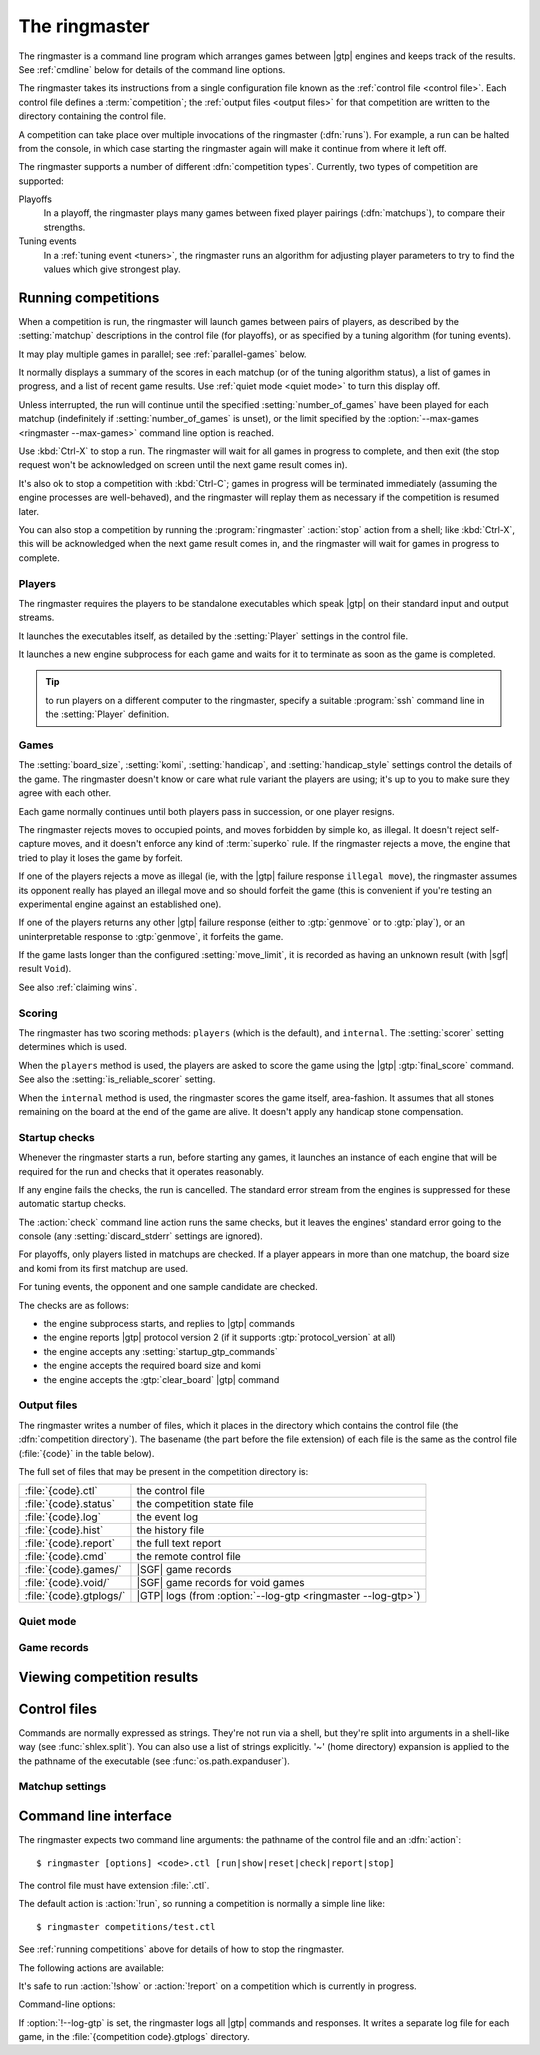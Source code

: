 The ringmaster
==============

The ringmaster is a command line program which arranges games between |gtp|
engines and keeps track of the results. See :ref:`cmdline` below for details
of the command line options.

.. index:: competition

The ringmaster takes its instructions from a single configuration file known
as the :ref:`control file <control file>`. Each control file defines a
:term:`competition`; the :ref:`output files <output files>` for that
competition are written to the directory containing the control file.


.. index:: run

A competition can take place over multiple invocations of the ringmaster
(:dfn:`runs`). For example, a run can be halted from the console, in which
case starting the ringmaster again will make it continue from where it left
off.


.. index:: competition type

The ringmaster supports a number of different :dfn:`competition types`.
Currently, two types of competition are supported:

.. index:: playoff, matchup

Playoffs
  In a playoff, the ringmaster plays many games between fixed player pairings
  (:dfn:`matchups`), to compare their strengths.

Tuning events
  In a :ref:`tuning event <tuners>`, the ringmaster runs an algorithm for
  adjusting player parameters to try to find the values which give strongest
  play.


.. _running competitions:

Running competitions
--------------------

When a competition is run, the ringmaster will launch games between pairs of
players, as described by the :setting:`matchup` descriptions in the control
file (for playoffs), or as specified by a tuning algorithm (for tuning
events).

It may play multiple games in parallel; see :ref:`parallel-games` below.

It normally displays a summary of the scores in each matchup (or of the tuning
algorithm status), a list of games in progress, and a list of recent game
results. Use :ref:`quiet mode <quiet mode>` to turn this display off.

Unless interrupted, the run will continue until the specified
:setting:`number_of_games` have been played for each matchup (indefinitely if
:setting:`number_of_games` is unset), or the limit specified by the
:option:`--max-games <ringmaster --max-games>` command line option is reached.

Use :kbd:`Ctrl-X` to stop a run. The ringmaster will wait for all games in
progress to complete, and then exit (the stop request won't be acknowledged on
screen until the next game result comes in).

It's also ok to stop a competition with :kbd:`Ctrl-C`; games in progress will
be terminated immediately (assuming the engine processes are well-behaved),
and the ringmaster will replay them as necessary if the competition is resumed
later.

You can also stop a competition by running the :program:`ringmaster`
:action:`stop` action from a shell; like :kbd:`Ctrl-X`, this will be
acknowledged when the next game result comes in, and the ringmaster will wait
for games in progress to complete.

.. todo:: document reset here? If not, where?


Players
^^^^^^^

The ringmaster requires the players to be standalone executables which speak
|gtp| on their standard input and output streams.

It launches the executables itself, as detailed by the :setting:`Player`
settings in the control file.

.. todo:: Probably worth an explicit link here to the setting docs, and maybe
   a brief summary of the sort of thing that can be configured.

It launches a new engine subprocess for each game and waits for it to
terminate as soon as the game is completed.

.. tip:: to run players on a different computer to the ringmaster,
   specify a suitable :program:`ssh` command line in the :setting:`Player`
   definition.

.. todo:: link to tedious docs about what happens if an engine fails
   to launch, and exit status.


Games
^^^^^

.. index:: rules

The :setting:`board_size`, :setting:`komi`, :setting:`handicap`, and
:setting:`handicap_style` settings control the details of the game. The
ringmaster doesn't know or care what rule variant the players are using; it's
up to you to make sure they agree with each other.

Each game normally continues until both players pass in succession, or one
player resigns.

The ringmaster rejects moves to occupied points, and moves forbidden by simple
ko, as illegal. It doesn't reject self-capture moves, and it doesn't enforce
any kind of :term:`superko` rule. If the ringmaster rejects a move, the engine
that tried to play it loses the game by forfeit.

If one of the players rejects a move as illegal (ie, with the |gtp| failure
response ``illegal move``), the ringmaster assumes its opponent really has
played an illegal move and so should forfeit the game (this is convenient if
you're testing an experimental engine against an established one).

If one of the players returns any other |gtp| failure response (either to
:gtp:`genmove` or to :gtp:`play`), or an uninterpretable response to
:gtp:`genmove`, it forfeits the game.

If the game lasts longer than the configured :setting:`move_limit`, it is
recorded as having an unknown result (with |sgf| result ``Void``).

See also :ref:`claiming wins`.

.. todo:: somewhere around here say whether failure response to commands like
   boardsize or handicap forfeits or voids the game or what.


Scoring
^^^^^^^

The ringmaster has two scoring methods: ``players`` (which is the default),
and ``internal``. The :setting:`scorer` setting determines which is used.

When the ``players`` method is used, the players are asked to score the game
using the |gtp| :gtp:`final_score` command. See also the
:setting:`is_reliable_scorer` setting.

When the ``internal`` method is used, the ringmaster scores the game itself,
area-fashion. It assumes that all stones remaining on the board at the end of
the game are alive. It doesn't apply any handicap stone compensation.


.. _startup checks:

Startup checks
^^^^^^^^^^^^^^

Whenever the ringmaster starts a run, before starting any games, it launches
an instance of each engine that will be required for the run and checks that
it operates reasonably.

If any engine fails the checks, the run is cancelled. The standard error
stream from the engines is suppressed for these automatic startup checks.

The :action:`check` command line action runs the same checks, but it leaves
the engines' standard error going to the console (any
:setting:`discard_stderr` settings are ignored).

For playoffs, only players listed in matchups are checked. If a player appears
in more than one matchup, the board size and komi from its first matchup are
used.

For tuning events, the opponent and one sample candidate are checked.

The checks are as follows:

- the engine subprocess starts, and replies to |gtp| commands
- the engine reports |gtp| protocol version 2 (if it supports
  :gtp:`protocol_version` at all)
- the engine accepts any :setting:`startup_gtp_commands`
- the engine accepts the required board size and komi
- the engine accepts the :gtp:`clear_board` |gtp| command


.. _output files:

Output files
^^^^^^^^^^^^

.. index:: competition directory

The ringmaster writes a number of files, which it places in the directory
which contains the control file (the :dfn:`competition directory`). The
basename (the part before the file extension) of each file is the same as the
control file (:file:`{code}` in the table below).

The full set of files that may be present in the competition directory is:

======================= =======================================================
:file:`{code}.ctl`      the control file
:file:`{code}.status`   the competition state file
:file:`{code}.log`      the event log
:file:`{code}.hist`     the history file
:file:`{code}.report`   the full text report
:file:`{code}.cmd`      the remote control file
:file:`{code}.games/`   |SGF| game records
:file:`{code}.void/`    |SGF| game records for void games
:file:`{code}.gtplogs/` |GTP| logs
                        (from :option:`--log-gtp <ringmaster --log-gtp>`)
======================= =======================================================


.. _quiet mode:

Quiet mode
^^^^^^^^^^


Game records
^^^^^^^^^^^^

.. todo:: link to explain_last_move in gtp-extensions section.




Viewing competition results
---------------------------


.. _control file:

Control files
-------------

Commands are normally expressed as strings. They're not run via a shell, but
they're split into arguments in a shell-like way (see :func:`shlex.split`).
You can also use a list of strings explicitly. '~' (home directory) expansion
is applied to the the pathname of the executable (see
:func:`os.path.expanduser`).


Matchup settings
^^^^^^^^^^^^^^^^

.. setting:: number_of_games

  number of games to be played in the matchup. If you omit this setting or set
  it to :const:`None`, there will be no limit.


.. _cmdline:

Command line interface
----------------------

.. program:: ringmaster

.. index:: action; ringmaster

The ringmaster expects two command line arguments: the pathname of the control
file and an :dfn:`action`::

  $ ringmaster [options] <code>.ctl [run|show|reset|check|report|stop]

The control file must have extension :file:`.ctl`.

The default action is :action:`!run`, so running a competition is normally a
simple line like::

  $ ringmaster competitions/test.ctl

See :ref:`running competitions` above for details of how to stop the ringmaster.


The following actions are available:

.. action:: run

  Runs the competition. If the competition has been run already, it continues
  from where it left off.

.. action:: show

  Prints a report of the competition's current status.

.. action:: reset

  Cleans up the competition completely. This deletes all output files,
  including the competition's state file.

.. action:: check

  Runs a test invocation of the competition's players. This is the same as the
  :ref:`startup checks`, except that any output the players send to their
  standard error stream will be printed.

.. action:: report

  Rewrites the `competition report file`_ based on the current status.

.. action:: stop

  Tells a running ringmaster for the competition to stop as soon as the
  current game(s) have completed.

It's safe to run :action:`!show` or :action:`!report` on a competition which
is currently in progress.


Command-line options:

.. option:: --parallel <N>, -j <N>

   Use multiple processes.

.. option:: --quiet, -q

   Disable the on-screen reporting.

.. option:: --max-games <N>, -g <N>

   Maximum number of games to play in the run.

.. option:: --log-gtp

   Log all |gtp| traffic.

.. todo:: move the log-gtp para to the 'logging' section, and leave a
   reference instead.

If :option:`!--log-gtp` is set, the ringmaster logs all |gtp| commands and
responses. It writes a separate log file for each game, in the
:file:`{competition code}.gtplogs` directory.

.. todo:: Doc exit status

